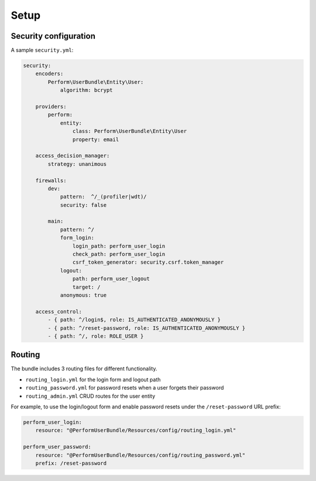 Setup
=====

Security configuration
----------------------

A sample ``security.yml``:

.. code-block:: yaml

    security:
        encoders:
            Perform\UserBundle\Entity\User:
                algorithm: bcrypt

        providers:
            perform:
                entity:
                    class: Perform\UserBundle\Entity\User
                    property: email

        access_decision_manager:
            strategy: unanimous

        firewalls:
            dev:
                pattern:  ^/_(profiler|wdt)/
                security: false

            main:
                pattern: ^/
                form_login:
                    login_path: perform_user_login
                    check_path: perform_user_login
                    csrf_token_generator: security.csrf.token_manager
                logout:
                    path: perform_user_logout
                    target: /
                anonymous: true

        access_control:
            - { path: ^/login$, role: IS_AUTHENTICATED_ANONYMOUSLY }
            - { path: ^/reset-password, role: IS_AUTHENTICATED_ANONYMOUSLY }
            - { path: ^/, role: ROLE_USER }

Routing
-------

The bundle includes 3 routing files for different functionality.

* ``routing_login.yml`` for the login form and logout path
* ``routing_password.yml`` for password resets when a user forgets their password
* ``routing_admin.yml`` CRUD routes for the user entity

For example, to use the login/logout form and enable password resets under the ``/reset-password`` URL prefix:

.. code-block:: yaml

    perform_user_login:
        resource: "@PerformUserBundle/Resources/config/routing_login.yml"

    perform_user_password:
        resource: "@PerformUserBundle/Resources/config/routing_password.yml"
        prefix: /reset-password
